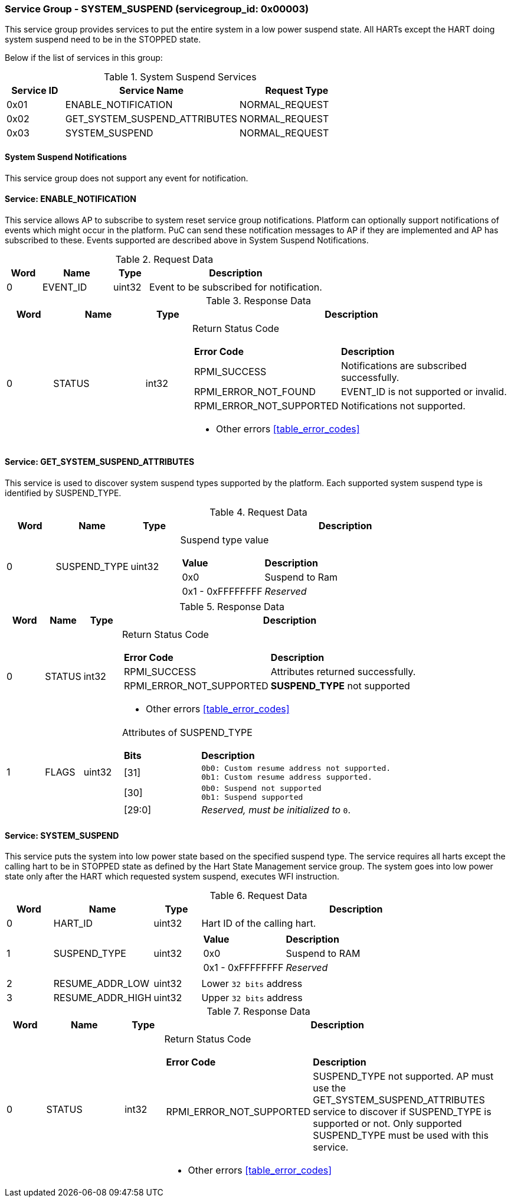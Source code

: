 
===  Service Group - *SYSTEM_SUSPEND* (servicegroup_id: 0x00003)
This service group provides services to put the entire system in a low power 
suspend state. All HARTs except the HART doing system suspend need to be in the 
STOPPED state.

Below if the list of services in this group:
[#table_syssuspend_services]
.System Suspend Services
[cols="1, 3, 2", width=100%, align="center", options="header"]
|===
| Service ID	| Service Name 			| Request Type
| 0x01		| ENABLE_NOTIFICATION		| NORMAL_REQUEST
| 0x02		| GET_SYSTEM_SUSPEND_ATTRIBUTES	| NORMAL_REQUEST
| 0x03		| SYSTEM_SUSPEND		| NORMAL_REQUEST
|===

==== System Suspend Notifications
This service group does not support any event for notification.

==== Service: *ENABLE_NOTIFICATION*
This service allows AP to subscribe to system reset service group notifications.
Platform can optionally support notifications of events which might occur in the platform. PuC can send these notification messages to AP if they are implemented
and AP has subscribed to these. Events supported are described above in System
Suspend Notifications. 
[#table_syssuspend_ennotification_request_data]
.Request Data
[cols="1, 2, 1, 5", width=100%, align="center", options="header"]
|===
| Word	| Name 		| Type		| Description
| 0	| EVENT_ID	| uint32	| Event to be subscribed for 
notification.
|===

[#table_syssuspend_ennotification_response_data]
.Response Data
[cols="1, 2, 1, 7a", width=100%, align="center", options="header"]
|===
| Word	| Name 		| Type		| Description
| 0	| STATUS	| int32		| Return Status Code
[cols="2,5"]
!===
! *Error Code* 	!  *Description*
! RPMI_SUCCESS	! Notifications are subscribed successfully.
! RPMI_ERROR_NOT_FOUND ! EVENT_ID is not supported or invalid.
! RPMI_ERROR_NOT_SUPPORTED ! Notifications not supported.
!===
- Other errors <<table_error_codes>>
|===

==== Service: *GET_SYSTEM_SUSPEND_ATTRIBUTES*
This service is used to discover system suspend types supported by the platform.
Each supported system suspend type is identified by SUSPEND_TYPE.

[#table_syssuspend_getsyssuspendattrs_request_data]
.Request Data
[cols="1, 1, 1, 7a", width=100%, align="center", options="header"]
|===
| Word  | Name         	| Type		| Description
| 0     | SUSPEND_TYPE	| uint32	| Suspend type value
[cols="2,5"]
!===
! *Value* 	!  *Description*
! 0x0	! Suspend to Ram
! 0x1 - 0xFFFFFFFF ! _Reserved_
!===
|===

[#table_syssuspend_getsysuspendattrs_response_data]
.Response Data
[cols="1, 1, 1, 9a", width=100%, align="center", options="header"]
|===
| Word	| Name 		| Type		| Description
| 0	| STATUS	| int32		| Return Status Code
[cols="2,5a"]
!===
! *Error Code* 	!  *Description*
! RPMI_SUCCESS	! Attributes returned successfully.
! RPMI_ERROR_NOT_SUPPORTED ! *SUSPEND_TYPE* not supported
!===
- Other errors <<table_error_codes>>
| 1	| FLAGS		| uint32	| Attributes of SUSPEND_TYPE
[cols="2,5a"]
!===
! *Bits* 	!  *Description*
! [31]		!

	0b0: Custom resume address not supported.
	0b1: Custom resume address supported.
! [30]		!

	0b0: Suspend not supported
	0b1: Suspend supported
! [29:0]	! _Reserved, must be initialized to_ `0`.
!===
|===

==== Service: *SYSTEM_SUSPEND*
This service puts the system into low power state based on the specified suspend
type. The service requires all harts except the calling hart to be in STOPPED 
state as defined by the Hart State Management service group. The system goes 
into low power state only after the HART which requested system suspend, 
executes WFI instruction.

[#table_syssuspend_syssuspend_request_data]
.Request Data
[cols="1, 1, 1, 7a", width=100%, align="center", options="header"]
|===
| Word  | Name         	| Type		| Description
| 0	| HART_ID	| uint32	| Hart ID of the calling hart.
| 1     | SUSPEND_TYPE	| uint32	|
[cols="2,5a"]
!===
! *Value* 	!  *Description*
! 0x0	! Suspend to RAM
! 0x1 - 0xFFFFFFFF ! _Reserved_
!===
| 2	| RESUME_ADDR_LOW	| uint32	| Lower `32 bits` address
| 3	| RESUME_ADDR_HIGH	| uint32	| Upper `32 bits` address
|===

[#table_syssuspend_syssuspend_response_data]
.Response Data
[cols="1, 2, 1, 9a", width=100%, align="center", options="header"]
|===
| Word	| Name 		| Type		| Description
| 0	| STATUS	| int32		| Return Status Code
[cols="2,5"]
!===
! *Error Code* 	!  *Description*
! RPMI_ERROR_NOT_SUPPORTED ! SUSPEND_TYPE not supported. AP must use the
GET_SYSTEM_SUSPEND_ATTRIBUTES service to discover if SUSPEND_TYPE is supported
or not. Only supported SUSPEND_TYPE must be used with this service.
!===
- Other errors <<table_error_codes>>
|===